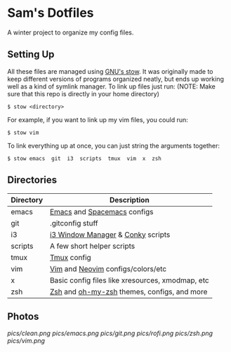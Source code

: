 * Sam's Dotfiles

  A winter project to organize my config files.

** Setting Up
   All these files are managed using [[https://www.gnu.org/software/stow/][GNU's stow]]. It was originally made to keep different versions of programs organized neatly, but ends up working well as a kind of symlink manager. To link up files just run: 
   (NOTE: Make sure that this repo is directly in your home directory)
   #+BEGIN_EXAMPLE
    $ stow <directory>
   #+END_EXAMPLE
   For example, if you want to link up my vim files, you could run:
   #+BEGIN_EXAMPLE
    $ stow vim
   #+END_EXAMPLE
   To link everything up at once, you can just string the arguments together:
   #+BEGIN_EXAMPLE
    $ stow emacs  git  i3  scripts  tmux  vim  x  zsh
   #+END_EXAMPLE

** Directories
   | Directory | Description                                      |
   |-----------+--------------------------------------------------|
   | emacs     | [[https://www.gnu.org/software/emacs/][Emacs]] and [[http://spacemacs.org/][Spacemacs]] configs                      |
   | git       | .gitconfig stuff                                 |
   | i3        | [[https://i3wm.org/][i3 Window Manager]] & [[https://github.com/brndnmtthws/conky][Conky]] scripts                |
   | scripts   | A few short helper scripts                       |
   | tmux      | [[https://tmux.github.io/][Tmux]] config                                      |
   | vim       | [[http://www.vim.org/][Vim]] and [[https://neovim.io/][Neovim]] configs/colors/etc                |
   | x         | Basic config files like xresources, xmodmap, etc |
   | zsh       | [[http://zsh.sourceforge.net/][Zsh]] and [[http://ohmyz.sh/][oh-my-zsh]] themes, configs, and more      |
    
** Photos

[[pics/clean.png]]
[[pics/emacs.png]]
[[pics/git.png]]
[[pics/rofi.png]]
[[pics/zsh.png]]
[[pics/vim.png]]


